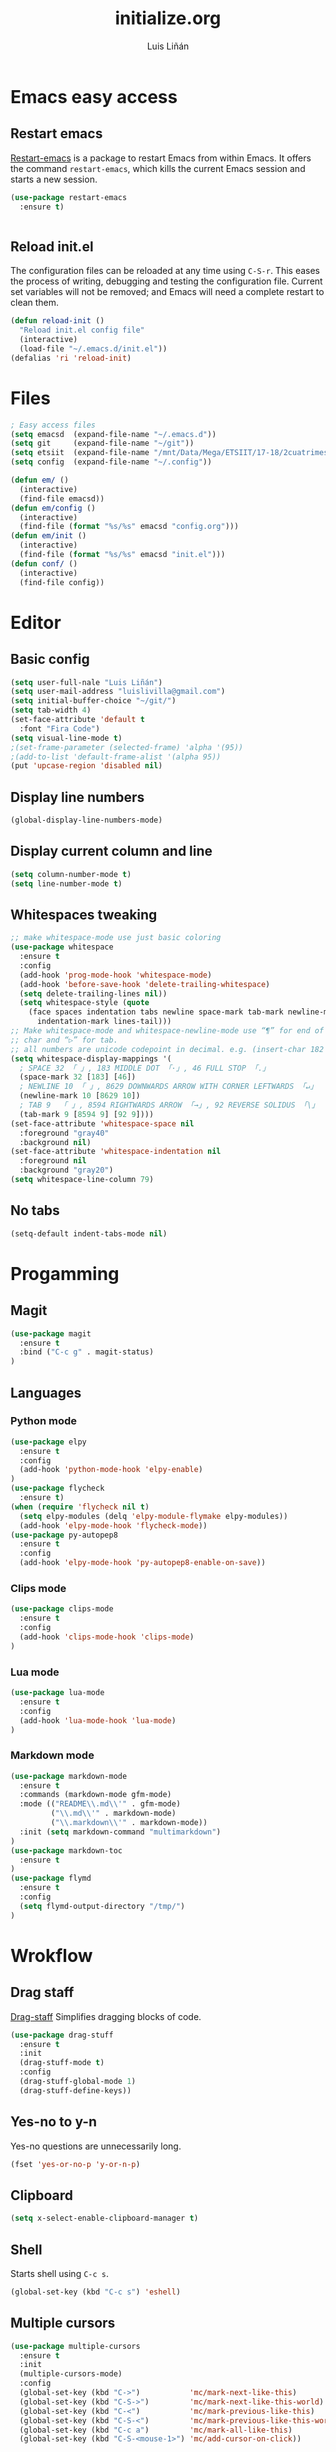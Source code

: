 #+TITLE:  initialize.org
#+AUTHOR: Luis Liñán
#+EMAIL:  luislivilla@gmail.com

* Emacs easy access

** Restart emacs

[[https://github.com/iqbalansari/restart-emacs][Restart-emacs]] is a package to
restart Emacs from within Emacs. It offers the command =restart-emacs=, which
kills the current Emacs session and starts a new session.

#+BEGIN_SRC emacs-lisp
(use-package restart-emacs
  :ensure t)


#+END_SRC


** Reload init.el

The configuration files can be reloaded at any time using =C-S-r=.
This eases the process of writing, debugging and testing the
configuration file. Current set variables will not be removed; and
Emacs will need a complete restart to clean them.

#+BEGIN_SRC emacs-lisp
(defun reload-init ()
  "Reload init.el config file"
  (interactive)
  (load-file "~/.emacs.d/init.el"))
(defalias 'ri 'reload-init)
#+END_SRC


* Files

#+BEGIN_SRC emacs-lisp
; Easy access files
(setq emacsd  (expand-file-name "~/.emacs.d"))
(setq git     (expand-file-name "~/git"))
(setq etsiit  (expand-file-name "/mnt/Data/Mega/ETSIIT/17-18/2cuatrimestre"))
(setq config  (expand-file-name "~/.config"))

(defun em/ ()
  (interactive)
  (find-file emacsd))
(defun em/config ()
  (interactive)
  (find-file (format "%s/%s" emacsd "config.org")))
(defun em/init ()
  (interactive)
  (find-file (format "%s/%s" emacsd "init.el")))
(defun conf/ ()
  (interactive)
  (find-file config))
#+End_SRC


* Editor

** Basic config

#+BEGIN_SRC emacs-lisp
(setq user-full-nale "Luis Liñán")
(setq user-mail-address "luislivilla@gmail.com")
(setq initial-buffer-choice "~/git/")
(setq tab-width 4)
(set-face-attribute 'default t
  :font "Fira Code")
(setq visual-line-mode t)
;(set-frame-parameter (selected-frame) 'alpha '(95))
;(add-to-list 'default-frame-alist '(alpha 95))
(put 'upcase-region 'disabled nil)
#+END_SRC


** Display line numbers

#+BEGIN_SRC emacs-lisp
(global-display-line-numbers-mode)
#+END_SRC


** Display current column and line

#+BEGIN_SRC emacs-lisp
(setq column-number-mode t)
(setq line-number-mode t)
#+END_SRC


** Whitespaces tweaking

#+BEGIN_SRC emacs-lisp
;; make whitespace-mode use just basic coloring
(use-package whitespace
  :ensure t
  :config
  (add-hook 'prog-mode-hook 'whitespace-mode)
  (add-hook 'before-save-hook 'delete-trailing-whitespace)
  (setq delete-trailing-lines nil))
  (setq whitespace-style (quote
    (face spaces indentation tabs newline space-mark tab-mark newline-mark
      indentation-mark lines-tail)))
;; Make whitespace-mode and whitespace-newline-mode use “¶” for end of line
;; char and “▷” for tab.
;; all numbers are unicode codepoint in decimal. e.g. (insert-char 182 1)
(setq whitespace-display-mappings '(
  ; SPACE 32 「 」, 183 MIDDLE DOT 「·」, 46 FULL STOP 「.」
  (space-mark 32 [183] [46])
  ; NEWLINE 10 「 」, 8629 DOWNWARDS ARROW WITH CORNER LEFTWARDS 「↵」
  (newline-mark 10 [8629 10])
  ; TAB 9  「 」, 8594 RIGHTWARDS ARROW 「→」, 92 REVERSE SOLIDUS 「\」
  (tab-mark 9 [8594 9] [92 9])))
(set-face-attribute 'whitespace-space nil
  :foreground "gray40"
  :background nil)
(set-face-attribute 'whitespace-indentation nil
  :foreground nil
  :background "gray20")
(setq whitespace-line-column 79)
#+End_SRC


** No tabs

#+BEGIN_SRC emacs-lisp
(setq-default indent-tabs-mode nil)
#+End_SRC


* Progamming

** Magit

#+BEGIN_SRC emacs-lisp
(use-package magit
  :ensure t
  :bind ("C-c g" . magit-status)
)
#+END_SRC


** Languages

*** Python mode

#+BEGIN_SRC emacs-lisp
(use-package elpy
  :ensure t
  :config
  (add-hook 'python-mode-hook 'elpy-enable)
)
(use-package flycheck
  :ensure t)
(when (require 'flycheck nil t)
  (setq elpy-modules (delq 'elpy-module-flymake elpy-modules))
  (add-hook 'elpy-mode-hook 'flycheck-mode))
(use-package py-autopep8
  :ensure t
  :config
  (add-hook 'elpy-mode-hook 'py-autopep8-enable-on-save))
#+END_SRC


*** Clips mode

#+BEGIN_SRC emacs-lisp
(use-package clips-mode
  :ensure t
  :config
  (add-hook 'clips-mode-hook 'clips-mode)
)
#+END_SRC


*** Lua mode

#+BEGIN_SRC emacs-lisp
(use-package lua-mode
  :ensure t
  :config
  (add-hook 'lua-mode-hook 'lua-mode)
)
#+END_SRC


*** Markdown mode

#+BEGIN_SRC emacs-lisp
(use-package markdown-mode
  :ensure t
  :commands (markdown-mode gfm-mode)
  :mode (("README\\.md\\'" . gfm-mode)
         ("\\.md\\'" . markdown-mode)
         ("\\.markdown\\'" . markdown-mode))
  :init (setq markdown-command "multimarkdown")
)
(use-package markdown-toc
  :ensure t
)
(use-package flymd
  :ensure t
  :config
  (setq flymd-output-directory "/tmp/")
)
#+END_SRC


* Wrokflow

** Drag staff
[[https://github.com/rejeep/drag-stuff.el][Drag-staff]] Simplifies dragging
blocks of code.

#+BEGIN_SRC emacs-lisp
(use-package drag-stuff
  :ensure t
  :init
  (drag-stuff-mode t)
  :config
  (drag-stuff-global-mode 1)
  (drag-stuff-define-keys))
#+END_SRC


** Yes-no to y-n

Yes-no questions are unnecessarily long.

#+BEGIN_SRC emacs-lisp
(fset 'yes-or-no-p 'y-or-n-p)
#+END_SRC


** Clipboard

#+BEGIN_SRC emacs-lisp
(setq x-select-enable-clipboard-manager t)
#+END_SRC


** Shell

Starts shell using =C-c s=.

#+BEGIN_SRC emacs-lisp
(global-set-key (kbd "C-c s") 'eshell)
#+END_SRC


** Multiple cursors

#+BEGIN_SRC emacs-lisp
(use-package multiple-cursors
  :ensure t
  :init
  (multiple-cursors-mode)
  :config
  (global-set-key (kbd "C->")           'mc/mark-next-like-this)
  (global-set-key (kbd "C-S->")         'mc/mark-next-like-this-world)
  (global-set-key (kbd "C-<")           'mc/mark-previous-like-this)
  (global-set-key (kbd "C-S-<")         'mc/mark-previous-like-this-world)
  (global-set-key (kbd "C-c a")         'mc/mark-all-like-this)
  (global-set-key (kbd "C-S-<mouse-1>") 'mc/add-cursor-on-click))
#+END_SRC


* Backup files

Disables backup files.

#+BEGIN_SRC emacs-lisp
(setq make-backup-files nil)
(setq auto-save-default nil)
#+END_SRC


* Custom file

#+BEGIN_SRC emacs-lisp
;; (setq custom-file "~/.emacs.d/custom.el")
;; (load custom-file)
#+END_SRC
